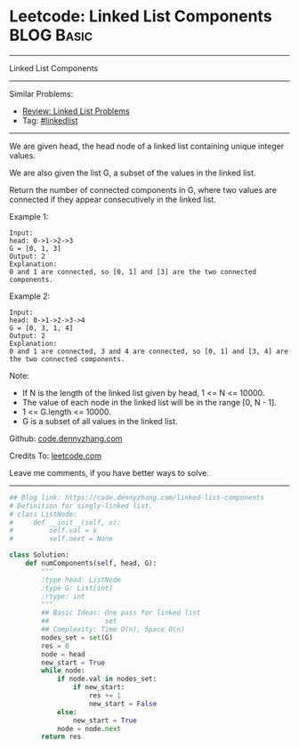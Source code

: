 * Leetcode: Linked List Components                                              :BLOG:Basic:
#+STARTUP: showeverything
#+OPTIONS: toc:nil \n:t ^:nil creator:nil d:nil
:PROPERTIES:
:type:     linkedlist
:END:
---------------------------------------------------------------------
Linked List Components
---------------------------------------------------------------------
#+BEGIN_HTML
<a href="https://github.com/dennyzhang/code.dennyzhang.com/tree/master/problems/linked-list-components"><img align="right" width="200" height="183" src="https://www.dennyzhang.com/wp-content/uploads/denny/watermark/github.png" /></a>
#+END_HTML
Similar Problems:
- [[https://code.dennyzhang.com/review-linkedlist][Review: Linked List Problems]]
- Tag: [[https://code.dennyzhang.com/review-linkedlist][#linkedlist]]
---------------------------------------------------------------------
We are given head, the head node of a linked list containing unique integer values.

We are also given the list G, a subset of the values in the linked list.

Return the number of connected components in G, where two values are connected if they appear consecutively in the linked list.

Example 1:
#+BEGIN_EXAMPLE
Input: 
head: 0->1->2->3
G = [0, 1, 3]
Output: 2
Explanation: 
0 and 1 are connected, so [0, 1] and [3] are the two connected components.
#+END_EXAMPLE

Example 2:
#+BEGIN_EXAMPLE
Input: 
head: 0->1->2->3->4
G = [0, 3, 1, 4]
Output: 2
Explanation: 
0 and 1 are connected, 3 and 4 are connected, so [0, 1] and [3, 4] are the two connected components.
#+END_EXAMPLE

Note:

- If N is the length of the linked list given by head, 1 <= N <= 10000.
- The value of each node in the linked list will be in the range [0, N - 1].
- 1 <= G.length <= 10000.
- G is a subset of all values in the linked list.

Github: [[https://github.com/dennyzhang/code.dennyzhang.com/tree/master/problems/linked-list-components][code.dennyzhang.com]]

Credits To: [[https://leetcode.com/problems/linked-list-components/description/][leetcode.com]]

Leave me comments, if you have better ways to solve.
---------------------------------------------------------------------

#+BEGIN_SRC python
## Blog link: https://code.dennyzhang.com/linked-list-components
# Definition for singly-linked list.
# class ListNode:
#     def __init__(self, x):
#         self.val = x
#         self.next = None

class Solution:
    def numComponents(self, head, G):
        """
        :type head: ListNode
        :type G: List[int]
        :rtype: int
        """
        ## Basic Ideas: One pass for linked list
        ##              set
        ## Complexity: Time O(n), Space O(n)
        nodes_set = set(G)
        res = 0
        node = head
        new_start = True
        while node:
            if node.val in nodes_set:
                if new_start:
                    res += 1
                    new_start = False
            else:
                new_start = True
            node = node.next
        return res
#+END_SRC

#+BEGIN_HTML
<div style="overflow: hidden;">
<div style="float: left; padding: 5px"> <a href="https://www.linkedin.com/in/dennyzhang001"><img src="https://www.dennyzhang.com/wp-content/uploads/sns/linkedin.png" alt="linkedin" /></a></div>
<div style="float: left; padding: 5px"><a href="https://github.com/dennyzhang"><img src="https://www.dennyzhang.com/wp-content/uploads/sns/github.png" alt="github" /></a></div>
<div style="float: left; padding: 5px"><a href="https://www.dennyzhang.com/slack" target="_blank" rel="nofollow"><img src="https://www.dennyzhang.com/wp-content/uploads/sns/slack.png" alt="slack"/></a></div>
</div>
#+END_HTML
